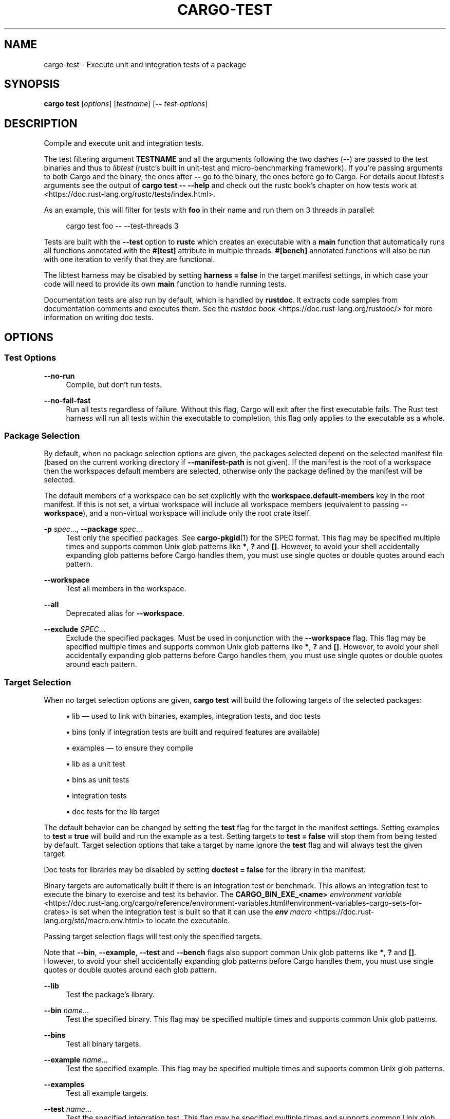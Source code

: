 '\" t
.TH "CARGO\-TEST" "1"
.nh
.ad l
.ss \n[.ss] 0
.SH "NAME"
cargo\-test \- Execute unit and integration tests of a package
.SH "SYNOPSIS"
\fBcargo test\fR [\fIoptions\fR] [\fItestname\fR] [\fB\-\-\fR \fItest\-options\fR]
.SH "DESCRIPTION"
Compile and execute unit and integration tests.
.sp
The test filtering argument \fBTESTNAME\fR and all the arguments following the two
dashes (\fB\-\-\fR) are passed to the test binaries and thus to \fIlibtest\fR (rustc's
built in unit\-test and micro\-benchmarking framework).  If you're passing
arguments to both Cargo and the binary, the ones after \fB\-\-\fR go to the binary,
the ones before go to Cargo.  For details about libtest's arguments see the
output of \fBcargo test \-\- \-\-help\fR and check out the rustc book's chapter on
how tests work at <https://doc.rust\-lang.org/rustc/tests/index.html>\&.
.sp
As an example, this will filter for tests with \fBfoo\fR in their name and run them
on 3 threads in parallel:
.sp
.RS 4
.nf
cargo test foo \-\- \-\-test\-threads 3
.fi
.RE
.sp
Tests are built with the \fB\-\-test\fR option to \fBrustc\fR which creates an
executable with a \fBmain\fR function that automatically runs all functions
annotated with the \fB#[test]\fR attribute in multiple threads. \fB#[bench]\fR
annotated functions will also be run with one iteration to verify that they
are functional.
.sp
The libtest harness may be disabled by setting \fBharness = false\fR in the target
manifest settings, in which case your code will need to provide its own \fBmain\fR
function to handle running tests.
.sp
Documentation tests are also run by default, which is handled by \fBrustdoc\fR\&. It
extracts code samples from documentation comments and executes them. See the
\fIrustdoc book\fR <https://doc.rust\-lang.org/rustdoc/> for more information on
writing doc tests.
.SH "OPTIONS"
.SS "Test Options"
.sp
\fB\-\-no\-run\fR
.RS 4
Compile, but don't run tests.
.RE
.sp
\fB\-\-no\-fail\-fast\fR
.RS 4
Run all tests regardless of failure. Without this flag, Cargo will exit
after the first executable fails. The Rust test harness will run all tests
within the executable to completion, this flag only applies to the executable
as a whole.
.RE
.SS "Package Selection"
By default, when no package selection options are given, the packages selected
depend on the selected manifest file (based on the current working directory if
\fB\-\-manifest\-path\fR is not given). If the manifest is the root of a workspace then
the workspaces default members are selected, otherwise only the package defined
by the manifest will be selected.
.sp
The default members of a workspace can be set explicitly with the
\fBworkspace.default\-members\fR key in the root manifest. If this is not set, a
virtual workspace will include all workspace members (equivalent to passing
\fB\-\-workspace\fR), and a non\-virtual workspace will include only the root crate itself.
.sp
\fB\-p\fR \fIspec\fR\&..., 
\fB\-\-package\fR \fIspec\fR\&...
.RS 4
Test only the specified packages. See \fBcargo\-pkgid\fR(1) for the
SPEC format. This flag may be specified multiple times and supports common Unix
glob patterns like \fB*\fR, \fB?\fR and \fB[]\fR\&. However, to avoid your shell accidentally 
expanding glob patterns before Cargo handles them, you must use single quotes or
double quotes around each pattern.
.RE
.sp
\fB\-\-workspace\fR
.RS 4
Test all members in the workspace.
.RE
.sp
\fB\-\-all\fR
.RS 4
Deprecated alias for \fB\-\-workspace\fR\&.
.RE
.sp
\fB\-\-exclude\fR \fISPEC\fR\&...
.RS 4
Exclude the specified packages. Must be used in conjunction with the
\fB\-\-workspace\fR flag. This flag may be specified multiple times and supports
common Unix glob patterns like \fB*\fR, \fB?\fR and \fB[]\fR\&. However, to avoid your shell
accidentally expanding glob patterns before Cargo handles them, you must use
single quotes or double quotes around each pattern.
.RE
.SS "Target Selection"
When no target selection options are given, \fBcargo test\fR will build the
following targets of the selected packages:
.sp
.RS 4
\h'-04'\(bu\h'+02'lib \[em] used to link with binaries, examples, integration tests, and doc tests
.RE
.sp
.RS 4
\h'-04'\(bu\h'+02'bins (only if integration tests are built and required features are
available)
.RE
.sp
.RS 4
\h'-04'\(bu\h'+02'examples \[em] to ensure they compile
.RE
.sp
.RS 4
\h'-04'\(bu\h'+02'lib as a unit test
.RE
.sp
.RS 4
\h'-04'\(bu\h'+02'bins as unit tests
.RE
.sp
.RS 4
\h'-04'\(bu\h'+02'integration tests
.RE
.sp
.RS 4
\h'-04'\(bu\h'+02'doc tests for the lib target
.RE
.sp
The default behavior can be changed by setting the \fBtest\fR flag for the target
in the manifest settings. Setting examples to \fBtest = true\fR will build and run
the example as a test. Setting targets to \fBtest = false\fR will stop them from
being tested by default. Target selection options that take a target by name
ignore the \fBtest\fR flag and will always test the given target.
.sp
Doc tests for libraries may be disabled by setting \fBdoctest = false\fR for the
library in the manifest.
.sp
Binary targets are automatically built if there is an integration test or
benchmark. This allows an integration test to execute the binary to exercise
and test its behavior. The \fBCARGO_BIN_EXE_<name>\fR
\fIenvironment variable\fR <https://doc.rust\-lang.org/cargo/reference/environment\-variables.html#environment\-variables\-cargo\-sets\-for\-crates>
is set when the integration test is built so that it can use the
\fI\f(BIenv\fI macro\fR <https://doc.rust\-lang.org/std/macro.env.html> to locate the
executable.
.sp
Passing target selection flags will test only the specified
targets. 
.sp
Note that \fB\-\-bin\fR, \fB\-\-example\fR, \fB\-\-test\fR and \fB\-\-bench\fR flags also 
support common Unix glob patterns like \fB*\fR, \fB?\fR and \fB[]\fR\&. However, to avoid your 
shell accidentally expanding glob patterns before Cargo handles them, you must 
use single quotes or double quotes around each glob pattern.
.sp
\fB\-\-lib\fR
.RS 4
Test the package's library.
.RE
.sp
\fB\-\-bin\fR \fIname\fR\&...
.RS 4
Test the specified binary. This flag may be specified multiple times
and supports common Unix glob patterns.
.RE
.sp
\fB\-\-bins\fR
.RS 4
Test all binary targets.
.RE
.sp
\fB\-\-example\fR \fIname\fR\&...
.RS 4
Test the specified example. This flag may be specified multiple times
and supports common Unix glob patterns.
.RE
.sp
\fB\-\-examples\fR
.RS 4
Test all example targets.
.RE
.sp
\fB\-\-test\fR \fIname\fR\&...
.RS 4
Test the specified integration test. This flag may be specified
multiple times and supports common Unix glob patterns.
.RE
.sp
\fB\-\-tests\fR
.RS 4
Test all targets in test mode that have the \fBtest = true\fR manifest
flag set. By default this includes the library and binaries built as
unittests, and integration tests. Be aware that this will also build any
required dependencies, so the lib target may be built twice (once as a
unittest, and once as a dependency for binaries, integration tests, etc.).
Targets may be enabled or disabled by setting the \fBtest\fR flag in the
manifest settings for the target.
.RE
.sp
\fB\-\-bench\fR \fIname\fR\&...
.RS 4
Test the specified benchmark. This flag may be specified multiple
times and supports common Unix glob patterns.
.RE
.sp
\fB\-\-benches\fR
.RS 4
Test all targets in benchmark mode that have the \fBbench = true\fR
manifest flag set. By default this includes the library and binaries built
as benchmarks, and bench targets. Be aware that this will also build any
required dependencies, so the lib target may be built twice (once as a
benchmark, and once as a dependency for binaries, benchmarks, etc.).
Targets may be enabled or disabled by setting the \fBbench\fR flag in the
manifest settings for the target.
.RE
.sp
\fB\-\-all\-targets\fR
.RS 4
Test all targets. This is equivalent to specifying \fB\-\-lib \-\-bins \-\-tests \-\-benches \-\-examples\fR\&.
.RE
.sp
\fB\-\-doc\fR
.RS 4
Test only the library's documentation. This cannot be mixed with other
target options.
.RE
.SS "Feature Selection"
The feature flags allow you to control which features are enabled. When no
feature options are given, the \fBdefault\fR feature is activated for every
selected package.
.sp
See \fIthe features documentation\fR <https://doc.rust\-lang.org/cargo/reference/features.html#command\-line\-feature\-options>
for more details.
.sp
\fB\-\-features\fR \fIfeatures\fR
.RS 4
Space or comma separated list of features to activate. Features of workspace
members may be enabled with \fBpackage\-name/feature\-name\fR syntax. This flag may
be specified multiple times, which enables all specified features.
.RE
.sp
\fB\-\-all\-features\fR
.RS 4
Activate all available features of all selected packages.
.RE
.sp
\fB\-\-no\-default\-features\fR
.RS 4
Do not activate the \fBdefault\fR feature of the selected packages.
.RE
.SS "Compilation Options"
.sp
\fB\-\-target\fR \fItriple\fR
.RS 4
Test for the given architecture. The default is the host
architecture. The general format of the triple is
\fB<arch><sub>\-<vendor>\-<sys>\-<abi>\fR\&. Run \fBrustc \-\-print target\-list\fR for a
list of supported targets.
.sp
This may also be specified with the \fBbuild.target\fR
\fIconfig value\fR <https://doc.rust\-lang.org/cargo/reference/config.html>\&.
.sp
Note that specifying this flag makes Cargo run in a different mode where the
target artifacts are placed in a separate directory. See the
\fIbuild cache\fR <https://doc.rust\-lang.org/cargo/guide/build\-cache.html> documentation for more details.
.RE
.sp
\fB\-r\fR, 
\fB\-\-release\fR
.RS 4
Test optimized artifacts with the \fBrelease\fR profile.
See also the \fB\-\-profile\fR option for choosing a specific profile by name.
.RE
.sp
\fB\-\-profile\fR \fIname\fR
.RS 4
Test with the given profile.
See the \fIthe reference\fR <https://doc.rust\-lang.org/cargo/reference/profiles.html> for more details on profiles.
.RE
.sp
\fB\-\-ignore\-rust\-version\fR
.RS 4
Test the target even if the selected Rust compiler is older than the
required Rust version as configured in the project's \fBrust\-version\fR field.
.RE
.SS "Output Options"
.sp
\fB\-\-target\-dir\fR \fIdirectory\fR
.RS 4
Directory for all generated artifacts and intermediate files. May also be
specified with the \fBCARGO_TARGET_DIR\fR environment variable, or the
\fBbuild.target\-dir\fR \fIconfig value\fR <https://doc.rust\-lang.org/cargo/reference/config.html>\&.
Defaults to \fBtarget\fR in the root of the workspace.
.RE
.SS "Display Options"
By default the Rust test harness hides output from test execution to keep
results readable. Test output can be recovered (e.g., for debugging) by passing
\fB\-\-nocapture\fR to the test binaries:
.sp
.RS 4
.nf
cargo test \-\- \-\-nocapture
.fi
.RE
.sp
\fB\-v\fR, 
\fB\-\-verbose\fR
.RS 4
Use verbose output. May be specified twice for "very verbose" output which
includes extra output such as dependency warnings and build script output.
May also be specified with the \fBterm.verbose\fR
\fIconfig value\fR <https://doc.rust\-lang.org/cargo/reference/config.html>\&.
.RE
.sp
\fB\-q\fR, 
\fB\-\-quiet\fR
.RS 4
Do not print cargo log messages.
.RE
.sp
\fB\-\-color\fR \fIwhen\fR
.RS 4
Control when colored output is used. Valid values:
.sp
.RS 4
\h'-04'\(bu\h'+02'\fBauto\fR (default): Automatically detect if color support is available on the
terminal.
.RE
.sp
.RS 4
\h'-04'\(bu\h'+02'\fBalways\fR: Always display colors.
.RE
.sp
.RS 4
\h'-04'\(bu\h'+02'\fBnever\fR: Never display colors.
.RE
.sp
May also be specified with the \fBterm.color\fR
\fIconfig value\fR <https://doc.rust\-lang.org/cargo/reference/config.html>\&.
.RE
.sp
\fB\-\-message\-format\fR \fIfmt\fR
.RS 4
The output format for diagnostic messages. Can be specified multiple times
and consists of comma\-separated values. Valid values:
.sp
.RS 4
\h'-04'\(bu\h'+02'\fBhuman\fR (default): Display in a human\-readable text format. Conflicts with
\fBshort\fR and \fBjson\fR\&.
.RE
.sp
.RS 4
\h'-04'\(bu\h'+02'\fBshort\fR: Emit shorter, human\-readable text messages. Conflicts with \fBhuman\fR
and \fBjson\fR\&.
.RE
.sp
.RS 4
\h'-04'\(bu\h'+02'\fBjson\fR: Emit JSON messages to stdout. See
\fIthe reference\fR <https://doc.rust\-lang.org/cargo/reference/external\-tools.html#json\-messages>
for more details. Conflicts with \fBhuman\fR and \fBshort\fR\&.
.RE
.sp
.RS 4
\h'-04'\(bu\h'+02'\fBjson\-diagnostic\-short\fR: Ensure the \fBrendered\fR field of JSON messages contains
the "short" rendering from rustc. Cannot be used with \fBhuman\fR or \fBshort\fR\&.
.RE
.sp
.RS 4
\h'-04'\(bu\h'+02'\fBjson\-diagnostic\-rendered\-ansi\fR: Ensure the \fBrendered\fR field of JSON messages
contains embedded ANSI color codes for respecting rustc's default color
scheme. Cannot be used with \fBhuman\fR or \fBshort\fR\&.
.RE
.sp
.RS 4
\h'-04'\(bu\h'+02'\fBjson\-render\-diagnostics\fR: Instruct Cargo to not include rustc diagnostics in
in JSON messages printed, but instead Cargo itself should render the
JSON diagnostics coming from rustc. Cargo's own JSON diagnostics and others
coming from rustc are still emitted. Cannot be used with \fBhuman\fR or \fBshort\fR\&.
.RE
.RE
.SS "Manifest Options"
.sp
\fB\-\-manifest\-path\fR \fIpath\fR
.RS 4
Path to the \fBCargo.toml\fR file. By default, Cargo searches for the
\fBCargo.toml\fR file in the current directory or any parent directory.
.RE
.sp
\fB\-\-frozen\fR, 
\fB\-\-locked\fR
.RS 4
Either of these flags requires that the \fBCargo.lock\fR file is
up\-to\-date. If the lock file is missing, or it needs to be updated, Cargo will
exit with an error. The \fB\-\-frozen\fR flag also prevents Cargo from
attempting to access the network to determine if it is out\-of\-date.
.sp
These may be used in environments where you want to assert that the
\fBCargo.lock\fR file is up\-to\-date (such as a CI build) or want to avoid network
access.
.RE
.sp
\fB\-\-offline\fR
.RS 4
Prevents Cargo from accessing the network for any reason. Without this
flag, Cargo will stop with an error if it needs to access the network and
the network is not available. With this flag, Cargo will attempt to
proceed without the network if possible.
.sp
Beware that this may result in different dependency resolution than online
mode. Cargo will restrict itself to crates that are downloaded locally, even
if there might be a newer version as indicated in the local copy of the index.
See the \fBcargo\-fetch\fR(1) command to download dependencies before going
offline.
.sp
May also be specified with the \fBnet.offline\fR \fIconfig value\fR <https://doc.rust\-lang.org/cargo/reference/config.html>\&.
.RE
.SS "Common Options"
.sp
\fB+\fR\fItoolchain\fR
.RS 4
If Cargo has been installed with rustup, and the first argument to \fBcargo\fR
begins with \fB+\fR, it will be interpreted as a rustup toolchain name (such
as \fB+stable\fR or \fB+nightly\fR).
See the \fIrustup documentation\fR <https://rust\-lang.github.io/rustup/overrides.html>
for more information about how toolchain overrides work.
.RE
.sp
\fB\-h\fR, 
\fB\-\-help\fR
.RS 4
Prints help information.
.RE
.sp
\fB\-Z\fR \fIflag\fR
.RS 4
Unstable (nightly\-only) flags to Cargo. Run \fBcargo \-Z help\fR for details.
.RE
.SS "Miscellaneous Options"
The \fB\-\-jobs\fR argument affects the building of the test executable but does not
affect how many threads are used when running the tests. The Rust test harness
includes an option to control the number of threads used:
.sp
.RS 4
.nf
cargo test \-j 2 \-\- \-\-test\-threads=2
.fi
.RE
.sp
\fB\-j\fR \fIN\fR, 
\fB\-\-jobs\fR \fIN\fR
.RS 4
Number of parallel jobs to run. May also be specified with the
\fBbuild.jobs\fR \fIconfig value\fR <https://doc.rust\-lang.org/cargo/reference/config.html>\&. Defaults to
the number of CPUs.
.RE
.sp
\fB\-\-future\-incompat\-report\fR
.RS 4
Displays a future\-incompat report for any future\-incompatible warnings
produced during execution of this command
.sp
See \fBcargo\-report\fR(1)
.RE
.SH "ENVIRONMENT"
See \fIthe reference\fR <https://doc.rust\-lang.org/cargo/reference/environment\-variables.html> for
details on environment variables that Cargo reads.
.SH "EXIT STATUS"
.sp
.RS 4
\h'-04'\(bu\h'+02'\fB0\fR: Cargo succeeded.
.RE
.sp
.RS 4
\h'-04'\(bu\h'+02'\fB101\fR: Cargo failed to complete.
.RE
.SH "EXAMPLES"
.sp
.RS 4
\h'-04' 1.\h'+01'Execute all the unit and integration tests of the current package:
.sp
.RS 4
.nf
cargo test
.fi
.RE
.RE
.sp
.RS 4
\h'-04' 2.\h'+01'Run only tests whose names match against a filter string:
.sp
.RS 4
.nf
cargo test name_filter
.fi
.RE
.RE
.sp
.RS 4
\h'-04' 3.\h'+01'Run only a specific test within a specific integration test:
.sp
.RS 4
.nf
cargo test \-\-test int_test_name \-\- modname::test_name
.fi
.RE
.RE
.SH "SEE ALSO"
\fBcargo\fR(1), \fBcargo\-bench\fR(1)
